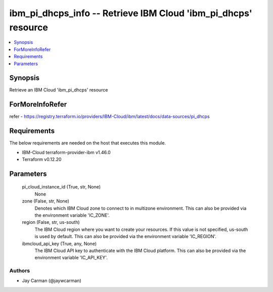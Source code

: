 
ibm_pi_dhcps_info -- Retrieve IBM Cloud 'ibm_pi_dhcps' resource
===============================================================

.. contents::
   :local:
   :depth: 1


Synopsis
--------

Retrieve an IBM Cloud 'ibm_pi_dhcps' resource


ForMoreInfoRefer
----------------
refer - https://registry.terraform.io/providers/IBM-Cloud/ibm/latest/docs/data-sources/pi_dhcps

Requirements
------------
The below requirements are needed on the host that executes this module.

- IBM-Cloud terraform-provider-ibm v1.46.0
- Terraform v0.12.20



Parameters
----------

  pi_cloud_instance_id (True, str, None)
    None


  zone (False, str, None)
    Denotes which IBM Cloud zone to connect to in multizone environment. This can also be provided via the environment variable 'IC_ZONE'.


  region (False, str, us-south)
    The IBM Cloud region where you want to create your resources. If this value is not specified, us-south is used by default. This can also be provided via the environment variable 'IC_REGION'.


  ibmcloud_api_key (True, any, None)
    The IBM Cloud API key to authenticate with the IBM Cloud platform. This can also be provided via the environment variable 'IC_API_KEY'.













Authors
~~~~~~~

- Jay Carman (@jaywcarman)

